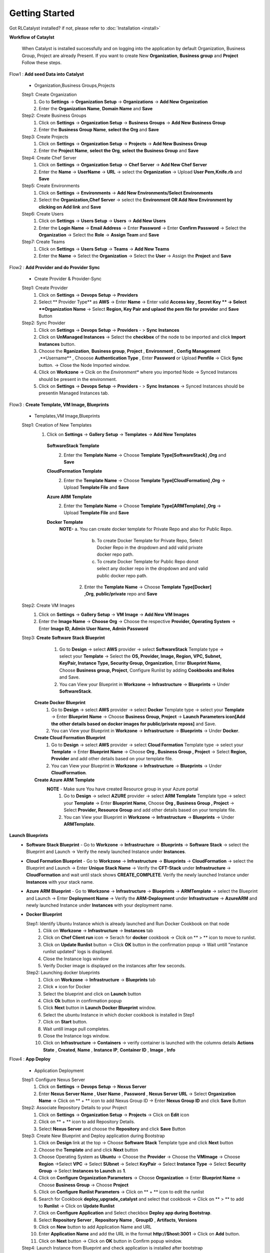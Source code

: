 Getting Started
===============

Got RLCatalyst installed? if not, please refer to  :doc:`Installation <install>`

**Workflow of Cataylst**

 When Catalyst is installed successfully and on logging into the application by default Organization, Business Group, Project are already Present. If you want to create New **Organization**, **Business group** and **Project** Follow these steps.

Flow1 : **Add seed Data into Catalyst**
   
  * Organization,Business Groups,Projects

  Step1: Create Organization
   1. Go to **Settings** -> **Organization Setup** -> **Organizations** -> **Add New Organization**
   2. Enter the **Organization Name**, **Domain Name** and **Save**


  Step2: Create Business Groups
   1. Click on **Settings** -> **Organization Setup** -> **Business Groups** -> **Add New Business Group**
   2. Enter the **Business Group Name**, **select the Org** and **Save** 
    

  Step3: Create Projects
   1. Click on **Settings** -> **Organization Setup** -> **Projects** -> **Add New Business Group**
   2. Enter the **Project Name**, **select the Org**, **select the Business Group** and **Save** 


  Step4: Create Chef Server
   1. Click on **Settings** -> **Organization Setup** -> **Chef Server** -> **Add New Chef Server**
   2. Enter the **Name** -> **UserName** -> **URL** -> select the **Organization** -> Upload **User Pem,Knife.rb** and **Save** 


  Step5: Create Environments
   1. Click on **Settings** -> **Environments** -> **Add New Environments/Select Environments**
   2. Select the **Organization,Chef Server** -> select the **Environment OR Add New Environment by clicking on Add link** and **Save** 

  Step6: Create Users
   1. Click on **Settings** -> **Users Setup** -> **Users** -> **Add New Users**
   2. Enter the **Login Name** -> **Email Address** -> Enter **Password** -> Enter **Confirm Password** -> Select the **Organization** -> Select the **Role** -> **Assign Team** and **Save** 


  Step7: Create Teams
   1. Click on **Settings** -> **Users Setup** -> **Teams** -> **Add New Teams**
   2. Enter the **Name** -> Select the **Organization** -> Select the **User** ->  Assign the **Project** and **Save** 



Flow2 : **Add Provider and do Provider Sync**

  * Create Provider & Provider-Sync

  Step1: Create Provider
   1. Click on **Settings** -> **Devops Setup** -> **Providers**
   2. Select ** Provider Type** as **AWS** -> Enter **Name** -> Enter valid **Access key , Secret Key ** -> Select **Organization Name** -> Select **Region, Key Pair and uplaod the pem file for provider** and **Save** Button

  Step2: Sync Provider
   1. Click on **Settings** -> **Devops Setup** -> **Providers** - > **Sync Instances**  
   2. Click on **UnManaged Instances** -> Select the **checkbox** of the node to be imported and click **Import Instances** button.
   3. Choose the **Rganization**, **Business group**, **Project** , **Environment** , **Config Management** ,**Username** , Chooose **Authentication Type** , Enter **Password** or Upload **Pemfile** -> Click **Sync** button. -> Close the Node Imported window.
   4. Click on **Workzone** -> Clcik on the *Environment** where you imported Node -> Synced Instances should be present in the environment.
   5. Click on **Settings** -> **Devops Setup** -> **Providers** - > **Sync Instances** -> Synced Instances should be presentin Managed Instances tab.




Flow3 : **Create Template, VM Image, Blueprints**

  * Templates,VM Image,Blueprints

  Step1: Creation of New Templates 
   1. Click on **Settings** -> **Gallery Setup** -> **Templates** -> **Add New Templates**
    
    **SoftwareStack Template**
     2. Enter the **Template Name** -> Choose **Template Type[SoftwareStack] ,Org** and **Save**
  

    **CloudFormation Template**
     2. Enter the **Template Name** -> Choose **Template Type[CloudFormation] ,Org** -> Upload **Template File** and **Save**

    **Azure ARM Template**
     2. Enter the **Template Name** -> Choose **Template Type[ARMTemplate] ,Org** -> Upload **Template File** and **Save**

    **Docker Template**
     **NOTE-** a. You can create docker template for Private Repo and also for Public Repo.

              b. To create Docker Template for Private Repo, Select Docker Repo in the dropdown and add valid private docker repo path.

              c. To create Docker Template for Public Repo donot select any docker repo in the dropdown and and valid public docker repo path.

      2. Enter the **Template Name** -> Choose **Template Type[Docker] ,Org**, **public/private** repo and **Save**   

    


  Step2: Create VM Images
   1. Click on **Settings** -> **Gallery Setup** -> **VM Image** -> **Add New VM Images**

   2. Enter the **Image Name** -> **Choose Org** -> Choose the respective **Provider, Operating System** -> Enter **Image ID, Admin User Name, Admin Password**


  Step3: **Create Software Stack Blueprint**
          1. Go to **Design** -> select **AWS** provider -> select **SoftwareStack** Template type -> select your **Template** -> Select the **OS, Provider, Image, Region, VPC, Subnet, KeyPair, Instance Type, Security Group, Organization**, Enter **Blueprint Name**, Choose **Business group, Project**, Configure Runlist by adding **Cookbooks and Roles** and Save.

          2. You can View your Blueprint in **Workzone** -> **Infrastructure** -> **Blueprints** -> Under **SoftwareStack**.

        **Create Docker Blueprint**
         1. Go to **Design** -> select **AWS** provider -> select **Docker** Template type -> select your **Template** -> Enter **Blueprint Name** -> Choose **Business Group, Project** -> **Launch Parameters icon[Add the other details based on docker images for public/private reposs]** and Save.

         2. You can View your Blueprint in **Workzone** -> **Infrastructure** -> **Blueprints** -> Under **Docker**.
       
        **Create Cloud Formation Blueprint**
         1. Go to **Design** -> select **AWS** provider -> select **Cloud Formation** Template type -> select your **Template** -> Enter **Blueprint Name** -> Choose **Org , Business Group , Project** -> Select **Region, Provider** and add other details based on your template file. 
         
         2. You can View your Blueprint in **Workzone** -> **Infrastructure** -> **Blueprints** -> Under **CloudFormation**.

        **Create Azure ARM Template**
         **NOTE** - Make sure You have created Resource group in your Azure portal
          1. Go to **Design** -> select **AZURE** provider -> select **ARM Template** Template type -> select your **Template** -> Enter **Blueprint Name**, Choose **Org , Business Group , Project** -> Select **Provider, Resource Group** and add other details based on your template file. 

          2. You can View your Blueprint in **Workzone** -> **Infrastructure** -> **Blueprints** -> Under **ARMTemplate**.


**Launch Blueprints**
 * **Software Stack Blueprint** - Go to **Workzone** -> **Infrastructure** -> **Blueprints** -> **Software Stack** -> select the Blueprint and Launch -> Verify the newly launched Instance under **Instances**.

 * **Cloud Formation Blueprint** - Go to **Workzone** -> **Infrastructure** -> **Blueprints** -> **CloudFormation** -> select the Blueprint and Launch -> Enter **Unique Stack Name** -> Verify the **CFT-Stack** under **Infrastructure** -> **CloudFormation** and wait until stack shows **CREATE_COMPLETE**. Verify the newly launched Instance under **Instances** with your stack name.

 * **Azure ARM Blueprint** - Go to **Workzone** -> **Infrastructure** -> **Blueprints** -> **ARMTemplate** -> select the Blueprint and Launch -> Enter **Deployment Name** -> Verify the **ARM-Deployment** under **Infrastructure** -> **AzureARM** and newly launched Instance under **Instances** with your deployment name.

 * **Docker Blueprint**
   
   Step1: Identify Ubuntu Instance which is already launched and Run Docker Cookbook on that node
    1. Cliik on **Workzone** -> **Infrastructure** -> **Instances** tab
    2. Click on **Chef Client run** icon -> Serach for **docker** cookbook -> Clcik on ** > ** icon to move to runlist.
    3. Click on **Update Runlist** button -> Click **OK** button in the confirmation popup -> Wait untill "instance runlist updated" logs is displayed.
    4. Close the Instance logs window
    5. Verify Docker image is displayed on the instances after few seconds.

   Step2: Launching docker blueprints
    1. Click on **Workzone** -> **Infrastructure** -> **Blueprints** tab
    2. Click **+** icon for Docker
    3. Select the blueprint and click on **Launch** button  
    4. Click **Ok** button in confirmation popup 
    5. Click **Next** button in **Launch Docker Blueprint** window.
    6. Select the ubuntu Instance in which docker cookbook is installed in Step1
    7. Click on **Start** button.
    8. Wait untill image pull completes.
    9. Close the Instance logs window.
    10. Click on **Infrastructure** -> **Containers** -> verify container is launched with the columns details **Actions**  **State** , **Created**, **Name** , **Instance IP**, **Container ID** , **Image** , **Info**



Flow4 : **App Deploy**

  * Application Deployment

  Step1: Configure Nexus Server
   1. Click on **Settings** -> **Devops Setup** -> **Nexus Server**
   2. Enter **Nexus Server Name** , **User Name** , **Password** , **Nexus Server URL** -> Select **Organization Name** -> Click on ** + ** icon to add Nexus Group ID        -> Enter **Nexus Group ID** and click **Save** Button

  Step2: Associate Repository Details to your Project
   1. Click on **Settings** -> **Organization Setup** -> **Projects** -> Click on **Edit** icon
   2. Click on ** + ** icon to add Repository Details.
   3. Select **Nexus Server** and choose the **Repository** and click **Save** Button

  Step3: Create New Blueprint and Deploy application during Bootstrap
   1. Click on **Design** link at the top -> Choose **Software Stack** Template type and click **Next** button
   2. Choose the **Template** and and click **Next** button
   3. Choose Operating System as **Ubuntu** -> Choose the **Provider** -> Choose the **VMImage** -> Choose **Region** ->Select **VPC** -> Select **SUbnet** -> Select **KeyPair** -> Select **Instance Type** -> Select **Security Group** -> Select **Instances to Launch** as **1**.
   4. Click on **Configure Organization Parameters** -> Choose **Organization** -> Enter **Blueprint Name** -> Choose **Business Group** -> Choose **Project** 
   5. Click on **Configure Runlist Parameters** -> Click on ** + ** icon to edit the runlist
   6. Search for Cookbook **deploy_upgrade_catalyst** and select that cookbook -> Click on ** > ** to add to **Runlist** -> Click on **Update Runlist** 
   7. Click on **Configure Application** and Select checkbox **Deploy app during Bootstrap**.
   8. Select **Repository Server** , **Repository Name** , **GroupID** , **Artifacts**, **Versions**
   9. Click on **New** button to add Application Name and URL
   10. Enter **Application Name** and add the URL in the format **http://$host:3001** -> Click on **Add** button.
   11. Click on **Next** button -> Click on **OK** button in Confirm popup window.

  Step4: Launch Instance from Blueprint and check application is installed after bootstrap
   1. Click on **Workzone** -> **Infrastructure** -> **Blueprints** 
   2. Select the Blueprint created in Step3 -> Click **Launch** button -> Click **OK** on Confirmation window.
   3. Wait untill **Instance Bootstraped successfully* log is displayed in Launching Blueprint window.
   4. Close the Launchinf Blueprint window.
   5. Click on **Infrastructure** -> **Instances**
   6. Click on More link present at bottom right corner on the Instance.
   7. Clcik on the **App name** link
   8. Verify New window opened and Catalyst appliaction home page is displayed with Version number, Now close the newly opened window.
   9. Go to Applications tab and check Application details like **Application Name** , **Version Number** , **Ipaddress** of the Instance with **Date** and **Time** is displayed in pipeline view.

  Step5: Application version upgrade and check latest version is upgraded
   1. Click on **Workzone** -> **Applications**
   2. Click on **Deploy New APP** button -> Select **Repository Server** -> Choose **Repository** -> Choose **Group ID** -> Choose **Artifacts** -> Choose **Versions** 
   3. Click on **Create New Job** button -> Select Job type as **Chef** -> Enter **Job Name** -> Select **Node** on which you are going to upgrade application -> Click on ** + ** icon to edit the runlist -> Search for Cookbook **deploy_upgrade_catalyst** and select that cookbook -> Click on ** > ** to add to **Runlist** -> Click on **Update Runlist**
   4. Click on **Jobs** dropdown and select the **Job** you created in previous step
   5. Click on **Deploy** button -> Click **OK** button in confirmation popup and wait untill **Task Executed successfully** message is displayed -> Close  **Execute Logs** window
   6. Click on **Infrastructure** -> **Instances** 
   7. Click on More link present at bottom right corner of the Instance
   8. Click on the **App name** link
   9. Verify New window opened and Catalyst appliaction home page is displayed with upgraded Version number, Now close the newly opened window
   10. Go to Applications tab and check new card with application details like **Application Name** , upgraded **Version Number** , **Ipaddress** of the Instance with **Date** and **Time** is displayed in pipeline view in another row.


        
Flow5 : **Tracks Setup** 
            
  * View Cost & Usage Dashboards
     
  Step1 Track Setup for Provider Dashboard
   1. Click on **Settings** -> **Track Setup** -> Click **New** button
   2. Select Type as **Provider** -> Enter the **Description** , **Item Name** and Enter **Item URL** in the format **http://Nodeipaddress:port/Dashboard.html** -> Click on **Save** button.


  Step 2: Track setup for AWS Summary Dashboard
   1. Click on **Settings** -> **Track Setup** -> Click **New** button
   2. Select Type as **Provider** -> Enter the **Description** , **Item Name** and Enter **Item URL** in the format **http://Nodeipaddress:port/dashing.html** ->Click on **Save** button.

  Step 3: View Provider Dashboard and AWS Summary Dashboard
   1. Click on **Track** link present at the top. You are able to see dashboard for providers with **provider name** , **Total number of Instances** , **Total number of Managed instances** and **Total number of unmanged Instances** present in your provider.
   2. Click on AWS Summary dashboard. Here you are bale to see **Billing Period Cost** , **Monthly Cost**, **Todays cost**, **Yesterday Cost**, **Active Instances**, **EBS Volume**, **S3 Buckets**, **Elastic IPS**, **R53 Zones**




